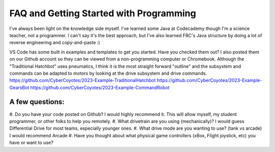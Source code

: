 ====
FAQ and Getting Started with Programming
====
I've always been light on the knowledge side myself. I've learned some Java at Codecademy though I'm a science teacher, not a programmer. I can't say it's the best approach, but I've also learned FRC's Java structure by doing a lot of reverse engineering and copy-and-paste :)

VS Code has some built in examples and templates to get you started. Have you checked them out? I also posted them on our Github account so they can be viewed from a non-programming computer or Chromebook. Although the "Traditional Hatchbot" uses pneumatics, I think it is the most straight forward "outline" and the subsystem and commands can be adapted to motors by looking at the drive subsystem and drive commands.
https://github.com/CyberCoyotes/2023-Example-TraditionalHatchbot
https://github.com/CyberCoyotes/2023-Example-GearsBot
https://github.com/CyberCoyotes/2023-Example-CommandRobot

A few questions: 
====
#. Do you have your code posted on Github?
I would highly recommend it. This will allow myself, my student programmer, or other folks to help you remotely.
#. What drivetrain are you using (mechanically)?
I would guess Differential Drive for most teams, especially younger ones.
#. What drive mode are you wanting to use? (tank vs arcade)
I would recommend Arcade
#. Have you thought about what physical game controllers (xBox, Flight joystick, etc) you have or want to use?
